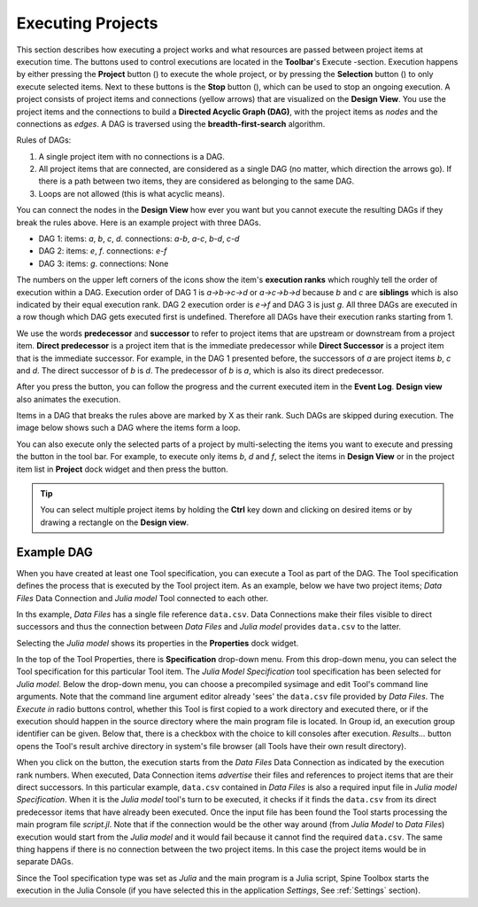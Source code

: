 .. Executing Projects documentation
   Created 16.1.2019

.. |play-all| image:: ../../spinetoolbox/ui/resources/menu_icons/play-circle-solid.svg
            :width: 16
.. |play-selected| image:: ../../spinetoolbox/ui/resources/menu_icons/play-circle-regular.svg
            :width: 16
.. |stop| image:: ../../spinetoolbox/ui/resources/menu_icons/stop-circle-regular.svg
            :width: 16

.. _Executing Projects:

******************
Executing Projects
******************

This section describes how executing a project works and what resources are passed between project
items at execution time. The buttons used to control executions are located in the **Toolbar**'s Execute -section.
Execution happens by either pressing the **Project** button (|play-all|) to execute the
whole project, or by pressing the **Selection** button (|play-selected|) to only execute selected items.
Next to these buttons is the **Stop** button (|stop|), which can be used to stop an ongoing execution.
A project consists of project items and connections (yellow arrows) that are visualized on the **Design View**.
You use the project items and the connections to build a **Directed Acyclic Graph (DAG)**, with the project
items as *nodes* and the connections as *edges*. A DAG is traversed using the **breadth-first-search** algorithm.

Rules of DAGs:

1. A single project item with no connections is a DAG.
2. All project items that are connected, are considered as a single DAG (no matter, which
   direction the arrows go). If there is a path between two items, they are considered as belonging
   to the same DAG.
3. Loops are not allowed (this is what acyclic means).

You can connect the nodes in the **Design View** how ever you want but you cannot execute the resulting
DAGs if they break the rules above. Here is an example project with three DAGs.

.. image:: img/example_dags.png
   :align: center

- DAG 1: items: `a`, `b`, `c`, `d`. connections: `a`-`b`, `a`-`c`, `b`-`d`, `c`-`d`
- DAG 2: items: `e`, `f`. connections: `e`-`f`
- DAG 3: items: `g`. connections: None

The numbers on the upper left corners of the icons show the item's **execution ranks**
which roughly tell the order of execution within a DAG.
Execution order of DAG 1 is `a->b->c->d` or `a->c->b->d` because `b` and `c` are **siblings**
which is also indicated by their equal execution rank.
DAG 2 execution order is `e->f` and DAG 3 is just `g`.
All three DAGs are executed in a row though which DAG gets executed first is undefined.
Therefore all DAGs have their execution ranks starting from 1.

We use the words **predecessor** and **successor** to refer to project items that are upstream or
downstream from a project item. **Direct predecessor** is a project item that is the immediate predecessor
while **Direct Successor** is a project item that is the immediate successor.
For example, in the DAG 1 presented before, the
successors of `a` are project items `b`, `c` and `d`. The direct successor of `b` is `d`. The
predecessor of `b` is `a`, which is also its direct predecessor.

After you press the |play-all| button, you can follow the progress
and the current executed item in the **Event Log**.
**Design view** also animates the execution.

Items in a DAG that breaks the rules above are marked by X as their rank.
Such DAGs are skipped during execution.
The image below shows such a DAG where the items form a loop.

.. image:: img/dag_broken.png
   :align: center

You can also execute only the selected parts of a project by multi-selecting the items you want to
execute and pressing the |play-selected| button in the tool bar. For example, to execute only items
*b*, *d* and *f*, select the items in **Design View** or in the project item list in **Project** dock
widget and then press the |play-selected| button.

.. tip::
   You can select multiple project items by holding the **Ctrl** key down and clicking on
   desired items or by drawing a rectangle on the **Design view**.


Example DAG
===========

When you have created at least one Tool specification, you can execute a Tool as part of the DAG. The
Tool specification defines the process that is executed by the Tool project item. As an example, below
we have two project items; *Data Files* Data Connection and *Julia model* Tool connected to each other.

.. image:: img/execution_data_connection_selected.png
   :align: center

In ths example, *Data Files* has a single file reference ``data.csv``.
Data Connections make their files visible to direct successors
and thus the connection between *Data Files* and *Julia model* provides ``data.csv`` to the latter.

Selecting the *Julia model* shows its properties in the **Properties** dock widget.

.. image:: img/execution_julia_tool_selected.png
   :align: center

In the top of the Tool Properties, there is **Specification** drop-down menu.
From this drop-down menu, you can select the Tool specification for this particular Tool item.
The *Julia Model Specification* tool specification has been selected for *Julia model*.
Below the drop-down menu, you can choose a precompiled sysimage
and edit Tool's command line arguments.
Note that the command line argument editor already 'sees' the ``data.csv`` file provided by `Data Files`.
The `Execute in` radio buttons control, whether this Tool is first copied to a work directory and executed
there, or if the execution should happen in the source directory where the main program file is located.
In Group id, an execution group identifier can be given. Below that, there is a checkbox with the choice
to kill consoles after execution.
*Results...* button opens the Tool's result archive directory in system's file browser
(all Tools have their own result directory).

When you click on the |play-all| button, the execution starts from the *Data Files* Data Connection
as indicated by the execution rank numbers.
When executed, Data Connection items *advertise* their files and references
to project items that are their direct successors.
In this particular example, ``data.csv`` contained in *Data Files*
is also a required input file in *Julia model Specification*.
When it is the *Julia model* tool's turn to be executed, it checks if it finds the ``data.csv`` from
its direct predecessor items that have already been executed.
Once the input file has been found the Tool starts processing the main program file *script.jl*.
Note that if the connection would be the other way around (from *Julia Model* to *Data Files*)
execution would start from the *Julia model* and it would fail because it cannot find the required ``data.csv``.
The same thing happens if there is no connection between the two project items.
In this case the project items would be in separate DAGs.

Since the Tool specification type was set as *Julia* and the main program is a Julia script, Spine Toolbox starts the
execution in the Julia Console (if you have selected this in the application `Settings`, See :ref:`Settings` section).
